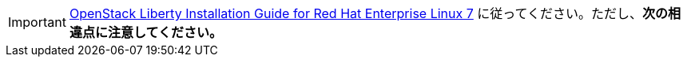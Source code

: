 [IMPORTANT]
http://docs.openstack.org/liberty/install-guide-rdo/index.html[OpenStack Liberty Installation Guide for Red Hat Enterprise Linux 7]
に従ってください。ただし、*次の相違点に注意してください。*

